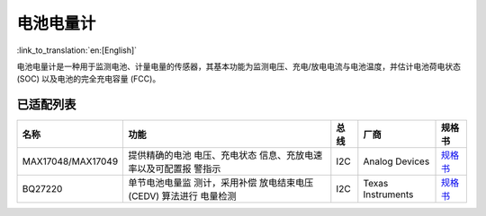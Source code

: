 电池电量计
===========

:link_to_translation:`en:[English]`

电池电量计是一种用于监测电池、计量电量的传感器，其基本功能为监测电压、充电/放电电流与电池温度，并估计电池荷电状态 (SOC) 以及电池的完全充电容量 (FCC)。

已适配列表
----------

====================== ==================== ========= ======================= ========================================================================================================
名称                      功能               总线        厂商                   规格书
====================== ==================== ========= ======================= ========================================================================================================
MAX17048/MAX17049       提供精确的电池
                        电压、充电状态
                        信息、充放电速
                        率以及可配置报
                        警指示                I2C        Analog Devices         `规格书 <https://www.analog.com/media/en/technical-documentation/data-sheets/MAX17048-MAX17049.pdf>`__

BQ27220                 单节电池电量监
                        测计，采用补偿
                        放电结束电压
                        (CEDV) 算法进行
                        电量检测              I2C        Texas Instruments      `规格书 <https://www.ti.com/lit/gpn/bq27220>`__
====================== ==================== ========= ======================= ========================================================================================================

